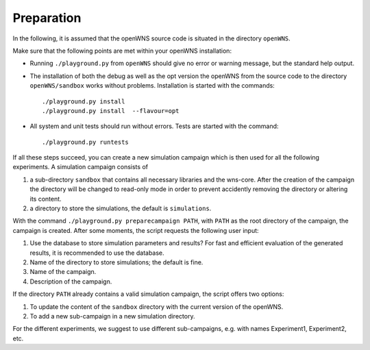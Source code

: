 ===========
Preparation
===========

In the following, it is assumed that the openWNS source code is
situated in the directory ``openWNS``.

Make sure that the following points are met within your openWNS
installation:

* Running ``./playground.py`` from ``openWNS`` should give no error or
  warning message, but the standard help output.

* The installation of both the debug as well as the opt version the
  openWNS from the source code to the directory ``openWNS/sandbox``
  works without problems. Installation is started with the commands::

 	./playground.py install
	./playground.py install  --flavour=opt

* All system and unit tests should run without errors. Tests are
  started with the command::

  	./playground.py runtests

If all these steps succeed, you can create a new simulation campaign
which is then used for all the following experiments. A simulation
campaign consists of

#. a sub-directory ``sandbox`` that contains all necessary libraries
   and the wns-core. After the creation of the campaign the directory
   will be changed to read-only mode in order to prevent accidently
   removing the directory or altering its content.
#. a directory to store the simulations, the default is ``simulations``.

With the command ``./playground.py preparecampaign PATH``, with
``PATH`` as the root directory of the campaign, the campaign is
created. After some moments, the script requests the following user input:

#. Use the database to store simulation parameters and results? For
   fast and efficient evaluation of the generated results, it is
   recommended to use the database.
#. Name of the directory to store
   simulations; the default is fine.
#. Name of the campaign.
#. Description of the campaign.

If the directory ``PATH`` already contains a valid simulation campaign, the script offers two options:

#. To update the content of the ``sandbox`` directory with the current version of the openWNS.
#. To add a new sub-campaign in a new simulation directory.

For the different experiments, we suggest to use different
sub-campaigns, e.g. with names Experiment1, Experiment2, etc.
